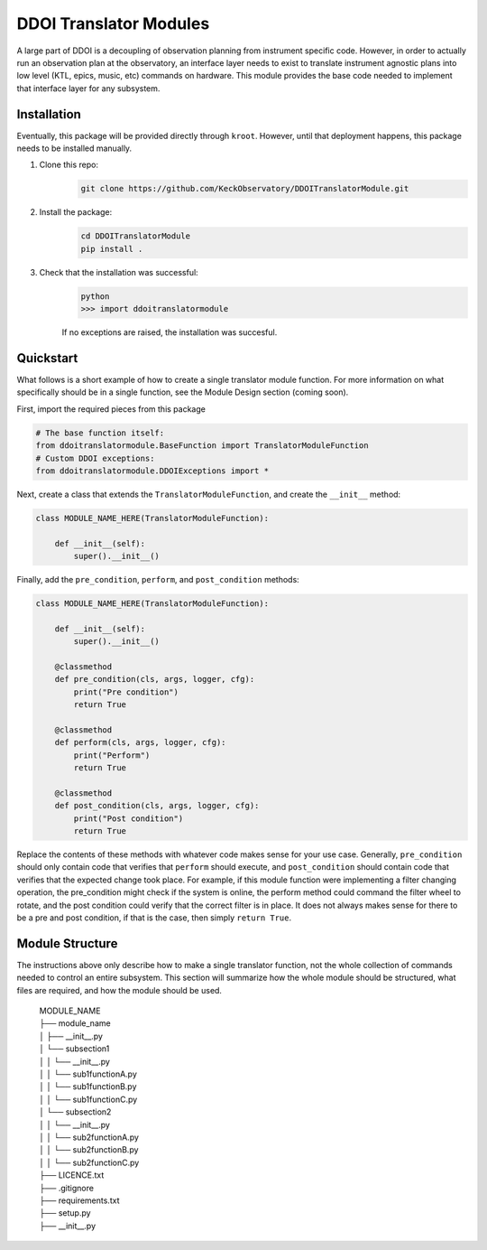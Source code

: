 DDOI Translator Modules
=======================

A large part of DDOI is a decoupling of observation planning from instrument
specific code. However, in order to actually run an observation plan at the
observatory, an interface layer needs to exist to translate instrument agnostic
plans into low level (KTL, epics, music, etc) commands on hardware. This module
provides the base code needed to implement that interface layer for any
subsystem.

Installation
------------

Eventually, this package will be provided directly through ``kroot``. However,
until that deployment happens, this package needs to be installed manually.

1. Clone this repo: 
    .. code-block:: bash
        
        git clone https://github.com/KeckObservatory/DDOITranslatorModule.git
2. Install the package:
    .. code-block:: bash

        cd DDOITranslatorModule
        pip install .
3. Check that the installation was successful:
    .. code-block:: bash

        python
        >>> import ddoitranslatormodule

    If no exceptions are raised, the installation was succesful.

Quickstart
----------

What follows is a short example of how to create a single translator module
function. For more information on what specifically should be in a single
function, see the Module Design section (coming soon).

First, import the required pieces from this package

.. code-block:: python
    
    # The base function itself:
    from ddoitranslatormodule.BaseFunction import TranslatorModuleFunction
    # Custom DDOI exceptions:
    from ddoitranslatormodule.DDOIExceptions import *

Next, create a class that extends the ``TranslatorModuleFunction``, and create
the ``__init__`` method:

.. code-block:: python

    class MODULE_NAME_HERE(TranslatorModuleFunction):

        def __init__(self):
            super().__init__()

Finally, add the ``pre_condition``, ``perform``, and ``post_condition`` methods:

.. code-block:: python

    class MODULE_NAME_HERE(TranslatorModuleFunction):

        def __init__(self):
            super().__init__()

        @classmethod
        def pre_condition(cls, args, logger, cfg):
            print("Pre condition")
            return True

        @classmethod
        def perform(cls, args, logger, cfg):
            print("Perform")
            return True
        
        @classmethod
        def post_condition(cls, args, logger, cfg):
            print("Post condition")
            return True

Replace the contents of these methods with whatever code makes sense for your
use case. Generally, ``pre_condition`` should only contain code that verifies
that ``perform`` should execute, and ``post_condition`` should contain code that
verifies that the expected change took place. For example, if this module 
function were implementing a filter changing operation, the pre_condition might
check if the system is online, the perform method could command the filter wheel
to rotate, and the post condition could verify that the correct filter is in
place. It does not always makes sense for there to be a pre and post condition, 
if that is the case, then simply ``return True``. 

Module Structure
----------------
The instructions above only describe how to make a single translator function,
not the whole collection of commands needed to control an entire subsystem. This
section will summarize how the whole module should be structured, what files are
required, and how the module should be used.


    | MODULE_NAME
    | ├── module_name          
    | │   ├── __init__.py
    | │   └── subsection1
    | │   │   └── __init__.py
    | │   │   └── sub1functionA.py
    | │   │   └── sub1functionB.py
    | │   │   └── sub1functionC.py
    | │   └── subsection2
    | │   │   └── __init__.py
    | │   │   └── sub2functionA.py
    | │   │   └── sub2functionB.py
    | │   │   └── sub2functionC.py
    | ├── LICENCE.txt
    | ├── .gitignore          
    | ├── requirements.txt
    | ├── setup.py
    | ├── __init__.py